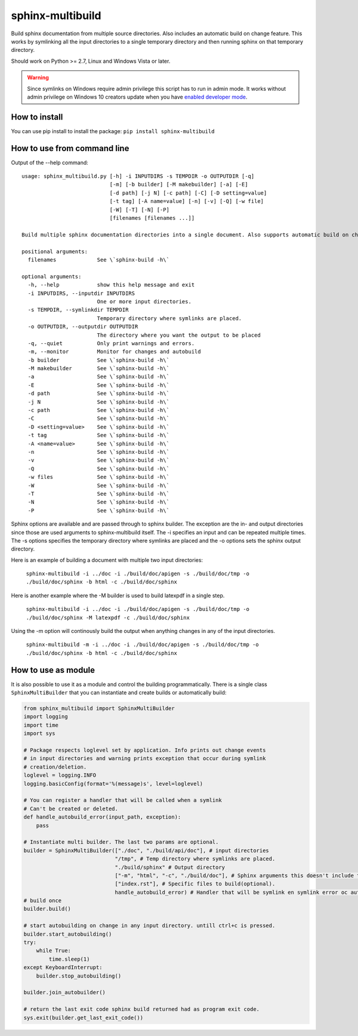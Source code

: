 sphinx-multibuild
=================
Build sphinx documentation from multiple source directories. Also includes an
automatic build on change feature. This works by symlinking all the input
directories to a single temporary directory and then running sphinx on that
temporary directory.

Should work on Python >= 2.7, Linux and Windows Vista or later.

.. warning::
    Since symlinks on Windows require admin privilege this script has to run
    in admin mode. It works without admin privilege on Windows 10 creators update
    when you have `enabled developer mode <https://blogs.windows.com/buildingapps/2016/12/02/symlinks-windows-10/>`_.

How to install
--------------

You can use pip install to install the package: ``pip install sphinx-multibuild``

How to use from command line
----------------------------

Output of the --help command:

::

    usage: sphinx_multibuild.py [-h] -i INPUTDIRS -s TEMPDIR -o OUTPUTDIR [-q]
                                [-m] [-b builder] [-M makebuilder] [-a] [-E]
                                [-d path] [-j N] [-c path] [-C] [-D setting=value]
                                [-t tag] [-A name=value] [-n] [-v] [-Q] [-w file]
                                [-W] [-T] [-N] [-P]
                                [filenames [filenames ...]]

    Build multiple sphinx documentation directories into a single document. Also supports automatic build on change. Sphinx options arguments are passed through.

    positional arguments:
      filenames             See \`sphinx-build -h\`

    optional arguments:
      -h, --help            show this help message and exit
      -i INPUTDIRS, --inputdir INPUTDIRS
                            One or more input directories.
      -s TEMPDIR, --symlinkdir TEMPDIR
                            Temporary directory where symlinks are placed.
      -o OUTPUTDIR, --outputdir OUTPUTDIR
                            The directory where you want the output to be placed
      -q, --quiet           Only print warnings and errors.
      -m, --monitor         Monitor for changes and autobuild
      -b builder            See \`sphinx-build -h\`
      -M makebuilder        See \`sphinx-build -h\`
      -a                    See \`sphinx-build -h\`
      -E                    See \`sphinx-build -h\`
      -d path               See \`sphinx-build -h\`
      -j N                  See \`sphinx-build -h\`
      -c path               See \`sphinx-build -h\`
      -C                    See \`sphinx-build -h\`
      -D <setting=value>    See \`sphinx-build -h\`
      -t tag                See \`sphinx-build -h\`
      -A <name=value>       See \`sphinx-build -h\`
      -n                    See \`sphinx-build -h\`
      -v                    See \`sphinx-build -h\`
      -Q                    See \`sphinx-build -h\`
      -w files              See \`sphinx-build -h\`
      -W                    See \`sphinx-build -h\`
      -T                    See \`sphinx-build -h\`
      -N                    See \`sphinx-build -h\`
      -P                    See \`sphinx-build -h\`

Sphinx options are available and are passed through to 
sphinx builder. The exception are the in- and output directories since those 
are used arguments to sphinx-multibuild itself. The -i specifies an input 
and can be repeated multiple times. The -s options specifies the temporary 
directory where symlinks are placed and the -o options sets the sphinx output 
directory.

Here is an example of building a document with multiple two input directories:

    ``sphinx-multibuild -i ../doc -i ./build/doc/apigen -s ./build/doc/tmp -o ./build/doc/sphinx -b html -c ./build/doc/sphinx``

Here is another example where the -M builder is used to build latexpdf in a single step.

    ``sphinx-multibuild -i ../doc -i ./build/doc/apigen -s ./build/doc/tmp -o ./build/doc/sphinx -M latexpdf -c ./build/doc/sphinx``

Using the -m option will continously build the output when anything changes in any of the input directories.

    ``sphinx-multibuild -m -i ../doc -i ./build/doc/apigen -s ./build/doc/tmp -o ./build/doc/sphinx -b html -c ./build/doc/sphinx``


How to use as module
--------------------
It is also possible to use it as a module and control the building 
programmatically. There is a single class ``SphinxMultiBuilder`` that you can 
instantiate and create builds or automatically build:


.. code-block:: python

    from sphinx_multibuild import SphinxMultiBuilder
    import logging
    import time
    import sys

    # Package respects loglevel set by application. Info prints out change events
    # in input directories and warning prints exception that occur during symlink 
    # creation/deletion.
    loglevel = logging.INFO
    logging.basicConfig(format='%(message)s', level=loglevel)

    # You can register a handler that will be called when a symlink
    # Can't be created or deleted.
    def handle_autobuild_error(input_path, exception):
        pass

    # Instantiate multi builder. The last two params are optional.
    builder = SphinxMultiBuilder(["./doc", "./build/api/doc"], # input directories
                                 "/tmp", # Temp directory where symlinks are placed.
                                 "./build/sphinx" # Output directory
                                 ["-m", "html", "-c", "./build/doc"], # Sphinx arguments this doesn't include the in- and output directory.
                                 ["index.rst"], # Specific files to build(optional).
                                 handle_autobuild_error) # Handler that will be symlink en symlink error oc autobuild(optional).
    # build once
    builder.build()

    # start autobuilding on change in any input directory. untill ctrl+c is pressed.
    builder.start_autobuilding()
    try:
        while True:
            time.sleep(1)
    except KeyboardInterrupt:
        builder.stop_autobuilding()

    builder.join_autobuilder()

    # return the last exit code sphinx build returned had as program exit code.
    sys.exit(builder.get_last_exit_code())
